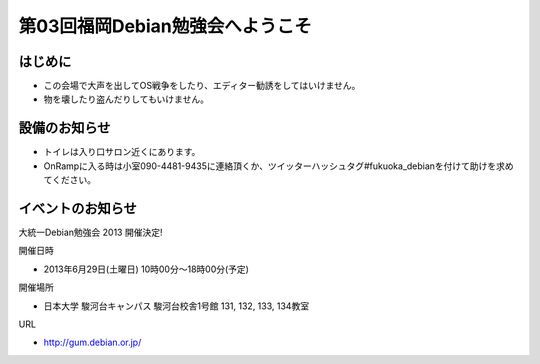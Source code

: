 ================================
第03回福岡Debian勉強会へようこそ
================================


はじめに
================

* この会場で大声を出してOS戦争をしたり、エディター勧誘をしてはいけません。
* 物を壊したり盗んだりしてもいけません。


設備のお知らせ
=================

* トイレは入り口サロン近くにあります。
* OnRampに入る時は小室090-4481-9435に連絡頂くか、ツイッターハッシュタグ#fukuoka_debianを付けて助けを求めてください。

イベントのお知らせ
========================


大統一Debian勉強会 2013 開催決定!

開催日時

* 2013年6月29日(土曜日) 10時00分～18時00分(予定)

開催場所

* 日本大学 駿河台キャンパス 駿河台校舎1号館 131, 132, 133, 134教室

URL

* http://gum.debian.or.jp/ 



